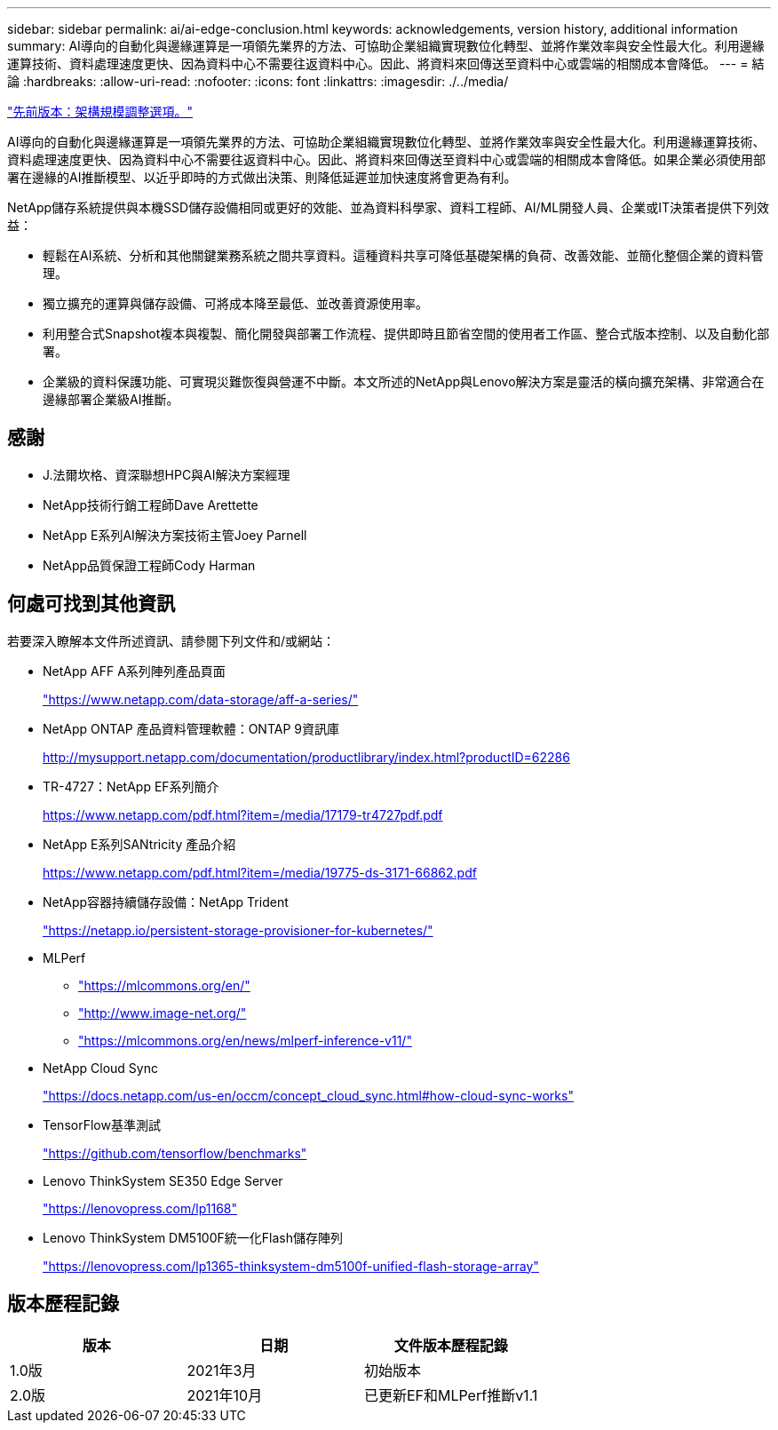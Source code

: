 ---
sidebar: sidebar 
permalink: ai/ai-edge-conclusion.html 
keywords: acknowledgements, version history, additional information 
summary: AI導向的自動化與邊緣運算是一項領先業界的方法、可協助企業組織實現數位化轉型、並將作業效率與安全性最大化。利用邊緣運算技術、資料處理速度更快、因為資料中心不需要往返資料中心。因此、將資料來回傳送至資料中心或雲端的相關成本會降低。 
---
= 結論
:hardbreaks:
:allow-uri-read: 
:nofooter: 
:icons: font
:linkattrs: 
:imagesdir: ./../media/


link:ai-edge-architecture-sizing-options.html["先前版本：架構規模調整選項。"]

[role="lead"]
AI導向的自動化與邊緣運算是一項領先業界的方法、可協助企業組織實現數位化轉型、並將作業效率與安全性最大化。利用邊緣運算技術、資料處理速度更快、因為資料中心不需要往返資料中心。因此、將資料來回傳送至資料中心或雲端的相關成本會降低。如果企業必須使用部署在邊緣的AI推斷模型、以近乎即時的方式做出決策、則降低延遲並加快速度將會更為有利。

NetApp儲存系統提供與本機SSD儲存設備相同或更好的效能、並為資料科學家、資料工程師、AI/ML開發人員、企業或IT決策者提供下列效益：

* 輕鬆在AI系統、分析和其他關鍵業務系統之間共享資料。這種資料共享可降低基礎架構的負荷、改善效能、並簡化整個企業的資料管理。
* 獨立擴充的運算與儲存設備、可將成本降至最低、並改善資源使用率。
* 利用整合式Snapshot複本與複製、簡化開發與部署工作流程、提供即時且節省空間的使用者工作區、整合式版本控制、以及自動化部署。
* 企業級的資料保護功能、可實現災難恢復與營運不中斷。本文所述的NetApp與Lenovo解決方案是靈活的橫向擴充架構、非常適合在邊緣部署企業級AI推斷。




== 感謝

* J.法爾坎格、資深聯想HPC與AI解決方案經理
* NetApp技術行銷工程師Dave Arettette
* NetApp E系列AI解決方案技術主管Joey Parnell
* NetApp品質保證工程師Cody Harman




== 何處可找到其他資訊

若要深入瞭解本文件所述資訊、請參閱下列文件和/或網站：

* NetApp AFF A系列陣列產品頁面
+
https://www.netapp.com/data-storage/aff-a-series/["https://www.netapp.com/data-storage/aff-a-series/"^]

* NetApp ONTAP 產品資料管理軟體：ONTAP 9資訊庫
+
http://mysupport.netapp.com/documentation/productlibrary/index.html?productID=62286["http://mysupport.netapp.com/documentation/productlibrary/index.html?productID=62286"^]

* TR-4727：NetApp EF系列簡介
+
https://www.netapp.com/pdf.html?item=/media/17179-tr4727pdf.pdf["https://www.netapp.com/pdf.html?item=/media/17179-tr4727pdf.pdf"^]

* NetApp E系列SANtricity 產品介紹
+
https://www.netapp.com/pdf.html?item=/media/19775-ds-3171-66862.pdf["https://www.netapp.com/pdf.html?item=/media/19775-ds-3171-66862.pdf"^]

* NetApp容器持續儲存設備：NetApp Trident
+
https://netapp.io/persistent-storage-provisioner-for-kubernetes/["https://netapp.io/persistent-storage-provisioner-for-kubernetes/"^]

* MLPerf
+
** https://mlcommons.org/en/["https://mlcommons.org/en/"^]
** http://www.image-net.org/["http://www.image-net.org/"^]
** https://mlcommons.org/en/news/mlperf-inference-v11/["https://mlcommons.org/en/news/mlperf-inference-v11/"^]


* NetApp Cloud Sync
+
https://docs.netapp.com/us-en/occm/concept_cloud_sync.html#how-cloud-sync-works["https://docs.netapp.com/us-en/occm/concept_cloud_sync.html#how-cloud-sync-works"^]

* TensorFlow基準測試
+
https://github.com/tensorflow/benchmarks["https://github.com/tensorflow/benchmarks"^]

* Lenovo ThinkSystem SE350 Edge Server
+
https://lenovopress.com/lp1168["https://lenovopress.com/lp1168"^]

* Lenovo ThinkSystem DM5100F統一化Flash儲存陣列
+
https://lenovopress.com/lp1365-thinksystem-dm5100f-unified-flash-storage-array["https://lenovopress.com/lp1365-thinksystem-dm5100f-unified-flash-storage-array"]





== 版本歷程記錄

|===
| 版本 | 日期 | 文件版本歷程記錄 


| 1.0版 | 2021年3月 | 初始版本 


| 2.0版 | 2021年10月 | 已更新EF和MLPerf推斷v1.1 
|===